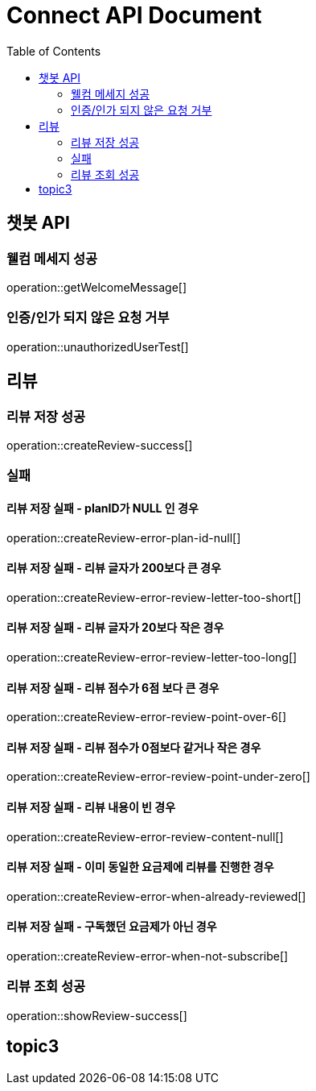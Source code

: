 = Connect API Document
:doctype: book
:icons: font
:source-highlighter: highlightjs
:toc: right
:toclevels: 2

== 챗봇 API

=== 웰컴 메세지 성공

operation::getWelcomeMessage[]

=== 인증/인가 되지 않은 요청 거부

operation::unauthorizedUserTest[]

== 리뷰

=== 리뷰 저장 성공

operation::createReview-success[]

=== 실패

==== 리뷰 저장 실패 - planID가 NULL 인 경우

operation::createReview-error-plan-id-null[]

==== 리뷰 저장 실패 - 리뷰 글자가 200보다 큰 경우

operation::createReview-error-review-letter-too-short[]

==== 리뷰 저장 실패 - 리뷰 글자가 20보다 작은 경우

operation::createReview-error-review-letter-too-long[]

==== 리뷰 저장 실패 - 리뷰 점수가 6점 보다 큰 경우

operation::createReview-error-review-point-over-6[]

==== 리뷰 저장 실패 - 리뷰 점수가 0점보다 같거나 작은 경우

operation::createReview-error-review-point-under-zero[]

==== 리뷰 저장 실패 - 리뷰 내용이 빈 경우

operation::createReview-error-review-content-null[]

==== 리뷰 저장 실패 - 이미 동일한 요금제에 리뷰를 진행한 경우

operation::createReview-error-when-already-reviewed[]

==== 리뷰 저장 실패 - 구독했던 요금제가 아닌 경우

operation::createReview-error-when-not-subscribe[]

=== 리뷰 조회 성공

operation::showReview-success[]

== topic3